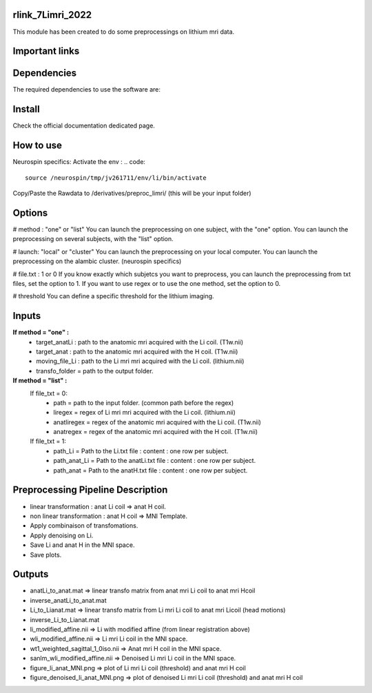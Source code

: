 |Python27|_ |Python35|_ |PyPi|_

.. |Python27| image:: https://img.shields.io/badge/python-2.7-blue.svg
.. _Python27: https://badge.fury.io/py/pycaravel

.. |Python35| image:: https://img.shields.io/badge/python-3.5-blue.svg
.. _Python35: https://badge.fury.io/py/pycaravel

.. |PyPi| image:: https://badge.fury.io/py/pycaravel.svg
.. _PyPi: https://badge.fury.io/py/pycaravel


rlink_7Limri_2022
=================

This module has been created to do some preprocessings on lithium mri data.


Important links
===============


Dependencies
============

The required dependencies to use the software are:



Install
=======

Check the official documentation dedicated page.


How to use
==========

Neurospin specifics:
Activate the env :
.. code::

    source /neurospin/tmp/jv261711/env/li/bin/activate
Copy/Paste the Rawdata to /derivatives/preproc_limri/ (this will be your input folder)

Options
=======
# method : "one" or "list"
You can launch the preprocessing on one subject, with the "one" option.
You can launch the preprocessing on several subjects, with the "list" option.

# launch: "local" or "cluster"
You can launch the preprocessing on your local computer.
You can launch the preprocessing on the alambic cluster. (neurospin specifics)

# file.txt : 1 or 0
If you know exactly which subjetcs you want to preprocess, you can launch the preprocessing from txt files, set the option to 1.
If you want to use regex or to use the one method, set the option to 0.

# threshold
You can define a specific threshold for the lithium imaging.

Inputs
======

**If method = "one" :**
    * target_anatLi : path to the anatomic mri acquired with the Li coil. (T1w.nii)
    * target_anat : path to the anatomic mri acquired with the H coil. (T1w.nii)
    * moving_file_Li : path to the Li mri mri acquired with the Li coil. (lithium.nii)
    * transfo_folder = path to the output folder.


**If method = "list" :**
    If file_txt = 0:
        * path = path to the input folder. (common path before the regex)
        * liregex = regex of Li mri mri acquired with the Li coil. (lithium.nii)
        * anatliregex = regex of the anatomic mri acquired with the Li coil. (T1w.nii)
        * anatregex = regex of the anatomic mri acquired with the H coil. (T1w.nii)
    If file_txt = 1:
        * path_Li = Path to the Li.txt file : content : one row per subject.
        * path_anat_Li = Path to the anatLi.txt file : content : one row per subject.
        * path_anat = Path to the anatH.txt file : content : one row per subject.

Preprocessing Pipeline Description
==================================

* linear transformation : anat Li coil => anat H coil.
* non linear transformation : anat H coil => MNI Template.
* Apply combinaison of transfomations.
* Apply denoising on Li.
* Save Li and anat H in the MNI space.
* Save plots.

Outputs
=======
* anatLi_to_anat.mat => linear transfo matrix from anat mri Li coil to anat mri Hcoil
* inverse_anatLi_to_anat.mat		 
* Li_to_Lianat.mat => linear transfo matrix from Li mri Li coil to anat mri Licoil (head motions)
* inverse_Li_to_Lianat.mat
* li_modified_affine.nii => Li with modified affine (from linear registration above)
* wli_modified_affine.nii => Li mri Li coil in the MNI space.
* wt1_weighted_sagittal_1_0iso.nii => Anat mri H coil in the MNI space.
* sanlm_wli_modified_affine.nii => Denoised Li mri Li coil in the MNI space.
* figure_li_anat_MNI.png => plot of Li mri Li coil (threshold) and anat mri H coil
* figure_denoised_li_anat_MNI.png => plot of denoised Li mri Li coil (threshold) and anat mri H coil 	 
	 
	 







